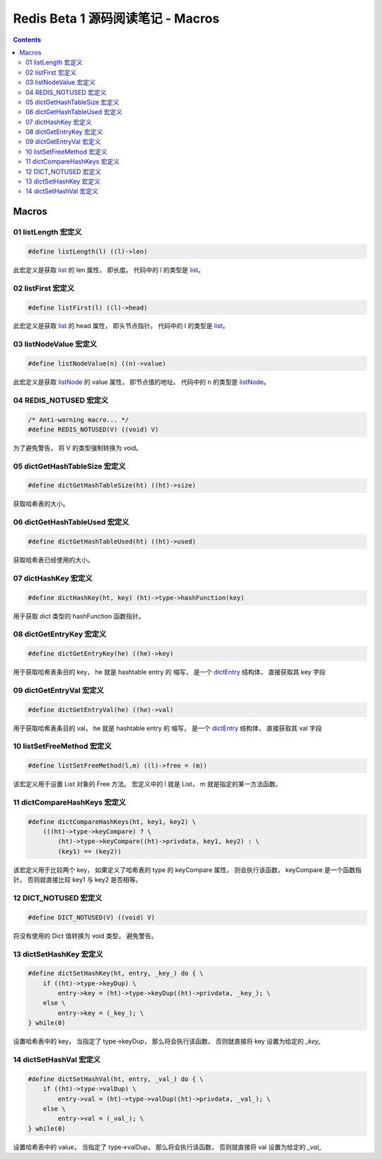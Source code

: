 ###############################################################################
Redis Beta 1 源码阅读笔记 - Macros
###############################################################################

.. contents::

*******************************************************************************
Macros
*******************************************************************************

.. _listLength-macro:
.. listLength-macro

01 listLength 宏定义
===============================================================================

.. code-block:: c 

    #define listLength(l) ((l)->len)

此宏定义是获取 list_ 的 len 属性， 即长度。 代码中的 l 的类型是 list_。

.. _list: beta-1-structures.rst#list-structure

.. _listFirst-macro:
.. listFirst-macro

02 listFirst 宏定义
===============================================================================

.. code-block:: c 

    #define listFirst(l) ((l)->head)

此宏定义是获取 list_ 的 head 属性， 即头节点指针。 代码中的 l 的类型是 list_。

.. _listNodeValue-macro:
.. listNodeValue-macro

03 listNodeValue 宏定义
===============================================================================

.. code-block:: c 

    #define listNodeValue(n) ((n)->value)

此宏定义是获取 listNode_ 的 value 属性， 即节点值的地址。 代码中的 n 的类型是 \
listNode_。

.. _listNode: beta-1-structures.rst#listNode-struct

.. _`REDIS_NOTUSED-macro`:
.. REDIS_NOTUSED-macro

04 REDIS_NOTUSED 宏定义
===============================================================================

.. code-block:: c 

    /* Anti-warning macro... */
    #define REDIS_NOTUSED(V) ((void) V)

为了避免警告， 将 V 的类型强制转换为 void。 

.. _`dictGetHashTableSize-macro`:
.. dictGetHashTableSize-macro

05 dictGetHashTableSize 宏定义
===============================================================================

.. code-block:: c

    #define dictGetHashTableSize(ht) ((ht)->size)

获取哈希表的大小。

.. _`dictGetHashTableUsed-macro`:
.. dictGetHashTableUsed-macro

06 dictGetHashTableUsed 宏定义
===============================================================================

.. code-block:: c

    #define dictGetHashTableUsed(ht) ((ht)->used)

获取哈希表已经使用的大小。

.. _`dictHashKey-macro`:
.. dictHashKey-macro

07 dictHashKey 宏定义
===============================================================================

.. code-block:: c

    #define dictHashKey(ht, key) (ht)->type->hashFunction(key)

用于获取 dict 类型的 hashFunction 函数指针。

.. _`dictGetEntryKey-macro`:
.. dictGetEntryKey-macro

08 dictGetEntryKey 宏定义
===============================================================================

.. code-block:: c

    #define dictGetEntryKey(he) ((he)->key)

用于获取哈希表条目的 key， he 就是 hashtable entry 的 缩写， 是一个 dictEntry_ 结构\
体， 直接获取其 key 字段

.. _dictEntry: beta-1-structures.rst#dictEntry-struct

.. _`dictGetEntryVal-macro`:
.. dictGetEntryVal-macro

09 dictGetEntryVal 宏定义
===============================================================================

.. code-block:: c

    #define dictGetEntryVal(he) ((he)->val)

用于获取哈希表条目的 val， he 就是 hashtable entry 的 缩写， 是一个 dictEntry_ 结构\
体， 直接获取其 val 字段

.. _`listSetFreeMethod-macro`:
.. listSetFreeMethod-macro

10 listSetFreeMethod 宏定义
===============================================================================

.. code-block:: c

    #define listSetFreeMethod(l,m) ((l)->free = (m))

该宏定义用于设置 List 对象的 Free 方法。 宏定义中的 l 就是 List， m 就是指定的某一方\
法函数。

.. _`dictCompareHashKeys-macro`:
.. dictCompareHashKeys-macro

11 dictCompareHashKeys 宏定义
===============================================================================

.. code-block:: c

    #define dictCompareHashKeys(ht, key1, key2) \
        (((ht)->type->keyCompare) ? \
            (ht)->type->keyCompare((ht)->privdata, key1, key2) : \
            (key1) == (key2))

该宏定义用于比较两个 key， 如果定义了哈希表的 type 的 keyCompare 属性， 则会执行该函\
数， keyCompare 是一个函数指针。 否则就直接比较 key1 与 key2 是否相等。

.. _`DICT_NOTUSED-macro`:
.. DICT_NOTUSED-macro

12 DICT_NOTUSED 宏定义
===============================================================================

.. code-block:: c

    #define DICT_NOTUSED(V) ((void) V)

将没有使用的 Dict 值转换为 void 类型， 避免警告。

.. _`dictSetHashKey-macro`:
.. dictSetHashKey-macro

13 dictSetHashKey 宏定义
===============================================================================

.. code-block:: c

    #define dictSetHashKey(ht, entry, _key_) do { \
        if ((ht)->type->keyDup) \
            entry->key = (ht)->type->keyDup((ht)->privdata, _key_); \
        else \
            entry->key = (_key_); \
    } while(0)

设置哈希表中的 key， 当指定了 type->keyDup， 那么将会执行该函数， 否则就直接将 key \
设置为给定的 `_key_`


.. _`dictSetHashVal-macro`:
.. dictSetHashVal-macro

14 dictSetHashVal 宏定义
===============================================================================

.. code-block:: c

    #define dictSetHashVal(ht, entry, _val_) do { \
        if ((ht)->type->valDup) \
            entry->val = (ht)->type->valDup((ht)->privdata, _val_); \
        else \
            entry->val = (_val_); \
    } while(0)

设置哈希表中的 value， 当指定了 type->valDup， 那么将会执行该函数， 否则就直接将 val \
设置为给定的 `_val_`
